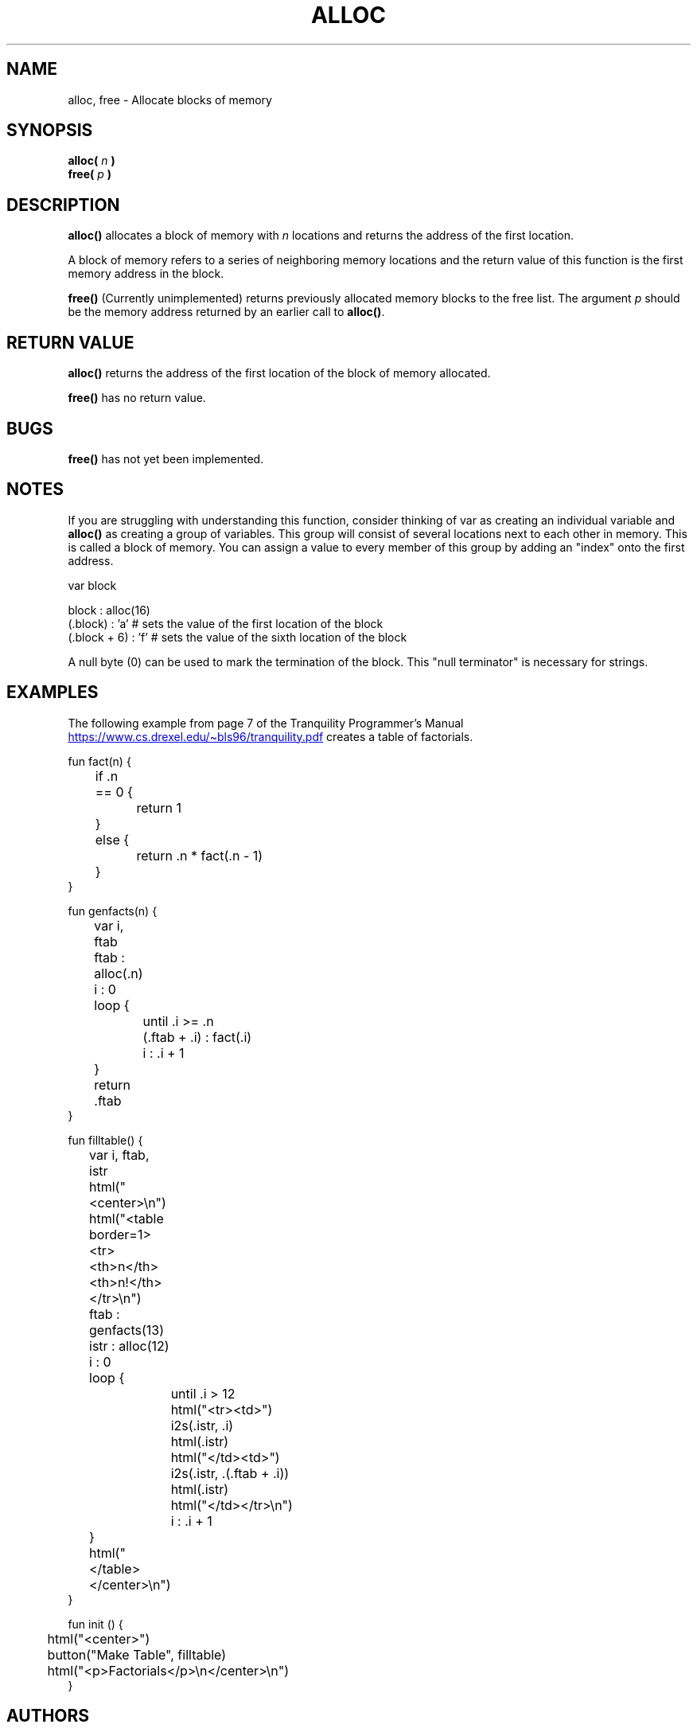.TH ALLOC 3 2022-10-25 "Tranquility Built In Functions" "Tranquility Programmer's Manual"
.SH NAME
alloc, free \- Allocate blocks of memory
.SH SYNOPSIS
.nf
.PP
.BI "alloc( " n " )"
.BI "free( " p " )"
.fi
.PP
.SH DESCRIPTION
\fBalloc()\fP allocates a block of memory with \fIn\fP locations and returns the
address of the first location.
.PP
A block of memory refers to a series of neighboring memory locations and the
return value of this function is the first memory address in the block.
.PP
\fBfree()\fP (Currently unimplemented) returns previously allocated memory
blocks to the free list.
The argument \fIp\fP should be the memory address returned by an earlier call to
\fBalloc()\fP.
.SH RETURN VALUE
\fBalloc()\fP returns the address of the first location of the block of memory
allocated.
.PP
\fBfree()\fP has no return value.
.SH BUGS
\fBfree()\fP has not yet been implemented.
.SH NOTES
.PP
If you are struggling with understanding this function, consider thinking of var
as creating an individual variable and \fBalloc()\fP as creating a group of
variables.
This group will consist of several locations next to each other in memory.
This is called a block of memory.
You can assign a value to every member of this group by adding an "index" onto
the first address.
.PP
.EX
var block

block : alloc(16)
(.block) : 'a'       # sets the value of the first location of the block
(.block + 6) : 'f'   # sets the value of the sixth location of the block
.EE
.PP
A null byte (0) can be used to mark the termination of the block.
This "null terminator" is necessary for strings.
.SH EXAMPLES
The following example from page 7 of the Tranquility Programmer's Manual
.br
.UR https://www.cs.drexel.edu/~bls96/tranquility.pdf
.UE
creates a table of factorials.
.PP
.EX
fun fact(n) {
	if .n == 0 {
		return 1
	}
	else {
		return .n * fact(.n - 1)
	}
}

fun genfacts(n) {
	var i, ftab

	ftab : alloc(.n)
	i : 0
	loop {
		until .i >= .n
		(.ftab + .i) : fact(.i)
		i : .i + 1
	}
	return .ftab
}

fun filltable() {
	var i, ftab, istr

	html("<center>\\n")
	html("<table border=1><tr><th>n</th><th>n!</th></tr>\\n")
	ftab : genfacts(13)
	istr : alloc(12)
	i : 0
	loop {
		until .i > 12
		html("<tr><td>")
		i2s(.istr, .i)
		html(.istr)
		html("</td><td>")
		i2s(.istr, .(.ftab + .i))
		html(.istr)
		html("</td></tr>\\n")
		i : .i + 1
	}
	html("</table></center>\\n")
}

fun init () {
	html("<center>")
	button("Make Table", filltable)
	html("<p>Factorials</p>\\n</center>\\n")
}
.EE
.SH AUTHORS
.PP
Charlie Stuart
.MT cstuart11@protonmail.com
.ME
.br
Michael Hadad, Fall 21-22
.SH REPORTING BUGS
.PP
First, check the Tranquility Programmer's Manual
.br
.UR https://www.cs.drexel.edu/~bls96/tranquility.pdf
.UE
.TP
If the problem persists see Dr. Stuart or Charlie Stuart
.br
Dr. Stuart:
.MT brian.l.stuart@drexel.edu
.ME
.br
Charlie Stuart:
.MT cstuart11@protonmail.com
.ME
.SH SEE ALSO
.BR tranqc (1),
.BR i2s (3),
.BR sread (3)
.PP
Tranquility Programmer's Manual
.br
.UR https://www.cs.drexel.edu/~bls96/tranquility.pdf
.UE
